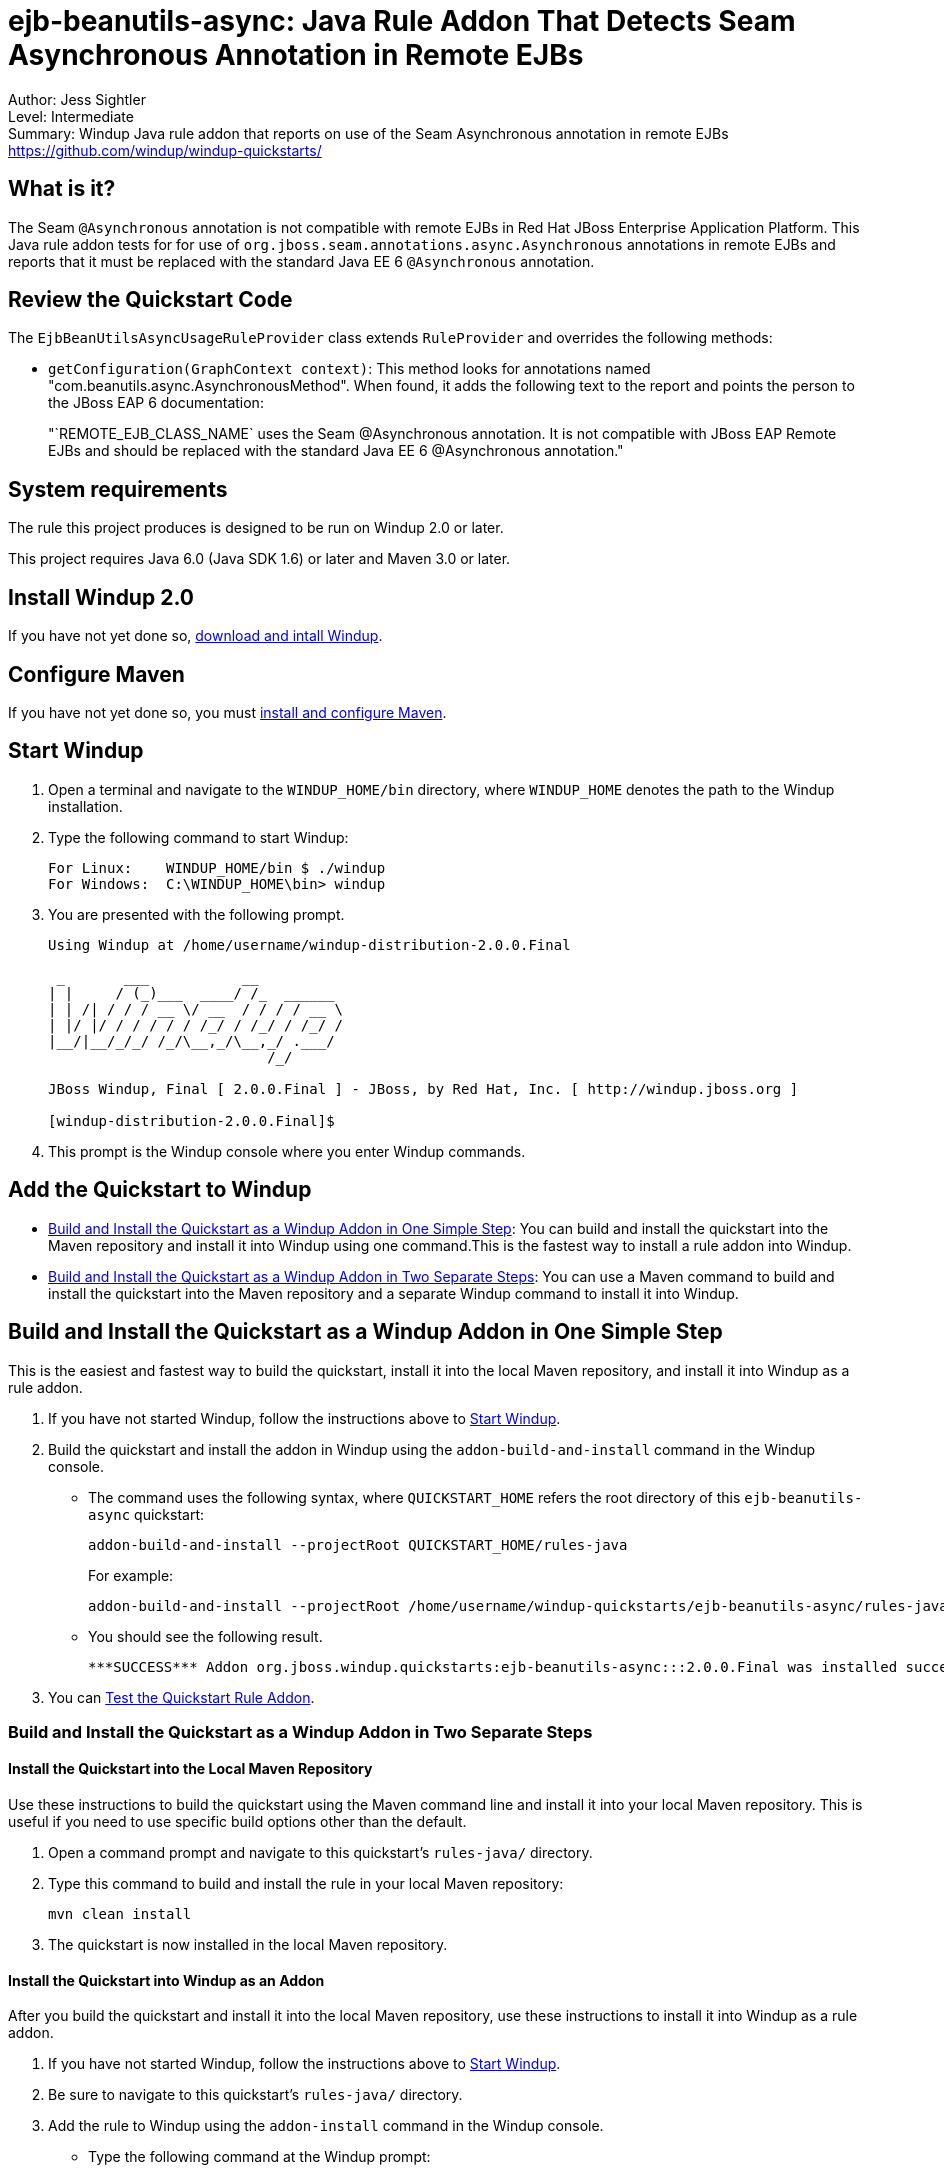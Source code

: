 [[ejb-beanutils-async-java-rule-addon-that-detects-seam-asynchronous-annotation-in-remote-ejbs]]
= ejb-beanutils-async: Java Rule Addon That Detects Seam Asynchronous Annotation in Remote EJBs

Author: Jess Sightler + 
Level: Intermediate +
Summary: Windup Java rule addon that reports on use of the Seam Asynchronous annotation in remote EJBs +
https://github.com/windup/windup-quickstarts/ +

[[what-is-it]]
== What is it?

The Seam `@Asynchronous` annotation is not compatible with remote EJBs in Red Hat JBoss Enterprise Application Platform. 
This Java rule addon tests for for use of `org.jboss.seam.annotations.async.Asynchronous` annotations in remote EJBs and reports that it must be replaced with the standard Java EE 6 `@Asynchronous` annotation.

[[review-the-quickstart-code]]
== Review the Quickstart Code

The `EjbBeanUtilsAsyncUsageRuleProvider` class extends `RuleProvider` and overrides the following methods:

* `getConfiguration(GraphContext context)`: This method looks for annotations named "com.beanutils.async.AsynchronousMethod". 
When found, it adds the following text to the report and points the person to the JBoss EAP 6 documentation: 
+
"`REMOTE_EJB_CLASS_NAME` uses the Seam @Asynchronous annotation. It is not compatible with JBoss EAP Remote EJBs and should be replaced with the standard Java EE 6 @Asynchronous annotation."

[[system-requirements]]
== System requirements

The rule this project produces is designed to be run on Windup 2.0 or later.

This project requires Java 6.0 (Java SDK 1.6) or later and Maven 3.0 or later.

[[install-windup-2.0]]
== Install Windup 2.0

If you have not yet done so, http://windup.github.io/windup/docs/latest/html/WindupRulesDevelopmentGuide.html#Install-Windup[download and intall
Windup].

[[configure-maven]]
== Configure Maven

If you have not yet done so, you must http://windup.github.io/windup/docs/latest/html/WindupRulesDevelopmentGuide.html#Install-and-Configure-Maven[install
and configure Maven].

[[start-windup]]
== Start Windup

. Open a terminal and navigate to the `WINDUP_HOME/bin` directory, where `WINDUP_HOME` denotes the path to the Windup installation.
. Type the following command to start Windup:
+
----
For Linux:    WINDUP_HOME/bin $ ./windup
For Windows:  C:\WINDUP_HOME\bin> windup
----
. You are presented with the following prompt.
+
----
Using Windup at /home/username/windup-distribution-2.0.0.Final

 _       ___           __          
| |     / (_)___  ____/ /_  ______ 
| | /| / / / __ \/ __  / / / / __ \
| |/ |/ / / / / / /_/ / /_/ / /_/ /
|__/|__/_/_/ /_/\__,_/\__,_/ .___/ 
                          /_/      

JBoss Windup, Final [ 2.0.0.Final ] - JBoss, by Red Hat, Inc. [ http://windup.jboss.org ]

[windup-distribution-2.0.0.Final]$ 
----
. This prompt is the Windup console where you enter Windup commands.

[[add-the-quickstart-to-windup]]
== Add the Quickstart to Windup

* link:#build-and-install-the-quickstart-as-a-windup-addon-in-one-simple-step[Build and Install the Quickstart as a Windup Addon in One Simple Step]: 
You can build and install the quickstart into the Maven repository and install it into Windup using one command.This is the fastest way to install a rule addon into Windup.
* link:#build-and-install-the-quickstart-as-a-windup-addon-in-two-separate-steps[Build and Install the Quickstart as a Windup Addon in Two Separate Steps]: 
You can use a Maven command to build and install the quickstart into the Maven repository and a separate Windup command to install it into Windup.


[[build-and-install-the-quickstart-as-a-windup-addon-in-one-simple-step]]
== Build and Install the Quickstart as a Windup Addon in One Simple Step

This is the easiest and fastest way to build the quickstart, install it into the local Maven repository, and install it into Windup as a rule addon.

. If you have not started Windup, follow the instructions above to link:#start-windup[Start Windup].
. Build the quickstart and install the addon in Windup using the `addon-build-and-install` command in the Windup console.
* The command uses the following syntax, where `QUICKSTART_HOME` refers the root directory of this `ejb-beanutils-async` quickstart:
+
----
addon-build-and-install --projectRoot QUICKSTART_HOME/rules-java  
----
+
For example:
+
----
addon-build-and-install --projectRoot /home/username/windup-quickstarts/ejb-beanutils-async/rules-java
----
+
* You should see the following result.
+
----
***SUCCESS*** Addon org.jboss.windup.quickstarts:ejb-beanutils-async:::2.0.0.Final was installed successfully.
----
. You can link:#test-the-quickstart-rule-addon[Test the Quickstart Rule Addon].

[[build-and-install-the-quickstart-as-a-windup-addon-in-two-separate-steps]]
=== Build and Install the Quickstart as a Windup Addon in Two Separate Steps

[[install-the-quickstart-into-the-local-maven-repository]]
==== Install the Quickstart into the Local Maven Repository

Use these instructions to build the quickstart using the Maven command line and install it into your local Maven repository. This is useful if you need to use specific build options other than the default.

. Open a command prompt and navigate to this quickstart's `rules-java/` directory.
. Type this command to build and install the rule in your local Maven repository:
+
----
mvn clean install
----
. The quickstart is now installed in the local Maven repository.


[[install-the-quickstart-into-windup-as-an-addon]]
==== Install the Quickstart into Windup as an Addon

After you build the quickstart and install it into the local Maven repository, use these instructions to install it into Windup as a rule
addon.

. If you have not started Windup, follow the instructions above to link:#start-windup[Start Windup].
. Be sure to navigate to this quickstart's `rules-java/` directory.
. Add the rule to Windup using the `addon-install` command in the Windup console.
+
* Type the following command at the Windup prompt:
+
----
addon-install  
----
+
* Windup responds with this prompt:
+
----
Coordinate (The addon's "groupId:artifactId,version" coordinate):
----
+
* The `groupId`, `artifactId`, and `version` are specified in the quickstart `pom.xml` file. At the prompt, enter the following response:
+
----
org.jboss.windup.quickstarts:ejb-beanutils-async,2.0.0.Final
----
+
* You should see the following result:
+
----
***SUCCESS*** Addon org.jboss.windup.quickstarts:ejb-beanutils-async,2.0.0.Final was installed successfully.
----
. You can now link:#test-the-quickstart-rule-addon[Test the Quickstart Rule Addon].

[[test-the-quickstart-rule-addon]]
== Test the Quickstart Rule Addon

This quickstart provides example files containing the Seam `org.jboss.seam.annotations.async.Asynchronous` annotation to use when testing the quickstart. It is located in the quickstart's `test-files/src_example/` directory.

. If you have not started Windup, follow the instructions above to link:#start-windup[Start Windup].
. Test the Java-based rule addong against the Seam application by running the `windup-migrate-app` command at the Windup prompt.
+
* The command uses this syntax:
+
----
windup-migrate-app [--sourceMode true] --input INPUT_ARCHIVE_OR_FOLDER --output OUTPUT_REPORT_DIRECTORY --packages PACKAGE_1 PACKAGE_2 PACKAGE_N
----
+
* To test this quickstart using the `test-files/src_example/` folder provided in the root directory of this quickstart, type the following
command. Be sure to replace `QUICKSTART_HOME` with the fully qualified path to this quickstart.
+
----
windup-migrate-app -sourceMode true --input QUICKSTART_HOME/test-files/src_example/ --output ~/windup-reports/ejbbeanutils-rulejava-report --packages org.windup
----
+
* You should see the following result:
+
----
***SUCCESS*** Windup report created: USER_HOME/windup-reports/ejbbeanutils-java/index.html
              Access it at this URL: file:///USER_HOME/windup-reports/ejbbeanutils-java/index.html
----
. For more information about how to run Windup, see: http://windup.github.io/windup/docs/latest/html/WindupUserGuide.html#Execute-Windup[Execute Windup].

[[review-the-quickstart-report]]
== Review the Quickstart Report

. Open the `USER_HOME/windup-reports/ejbbeanutils-java/index.html` file in a browser.
+
You are presented with the following Overview page containing the application profiles.
+
image:../images/windup-report-index-page.png[Overview page] +
. Click on the `src_example` link.
+
This opens an detail page showing a total of 9 story points and the list of the relevant files along with the warning messages, links to
obtain more information, and the estimated story points for each item.
+
_src/resources/sample-ejb-jar.xml_ shows 0 story points
+
_org.windup.examples.ejb.BeanUtilsAsyncUsingRemote_ show 9 story points
+
----
9 points for References annotation 'org.jboss.seam.annotations.async.Asynchronous'
----
+
image:../images/windup-report-overview-page.png[Overview page] +
. Click on the file links to drill down and find more information.
+
The *Information* section reports on the matching conditions and provides a link to more information.
+
This is followed by the source code matching the condition with a detailed message desription.
+
image:../images/windup-report-detail-page.png[Detail page]

[[remove-the-quickstart-rule-from-windup]]
== Remove the Quickstart Rule from Windup

Remove the rule from Windup using the `addon-remove` command.

. Start Windup as described above.
. Type the following command at the Windup prompt:
+
----
[windup-distribution-2.0.0.Beta3]$ addon-remove  
----
. Windup responds with a list of installed add-ons.
+
----
[0] - org.jboss.forge.furnace.container:cdi,2.12.1.Final
[1] - org.jboss.windup.quickstarts:ejb-beanutils-async,2.0.0.Beta3
+
Installed addons (The installed addons in mutable addon repositories that may be removed): [0-1] 
----
. Choose the number of this rule addon, in this case, type `1` and hit
enter. Then leave it blank and hit enter to finish. You should see:
+
----
***SUCCESS*** Removed addons: org.jboss.windup.quickstarts:ejb-beanutils-async,2.0.0.Final
----
. Type `exit` to leave Windup.

[[run-the-arquillian-tests]]
== Run the Arquillian Tests

This quickstart provides Arquillian tests.

. Open a command prompt and navigate to the root directory of this
quickstart.
. Type the following command to run the test goal:
+
----
mvn clean test
----
. You should see the following results.
+
----
Results :

Tests run: 1, Failures: 0, Errors: 0, Skipped: 0
----

